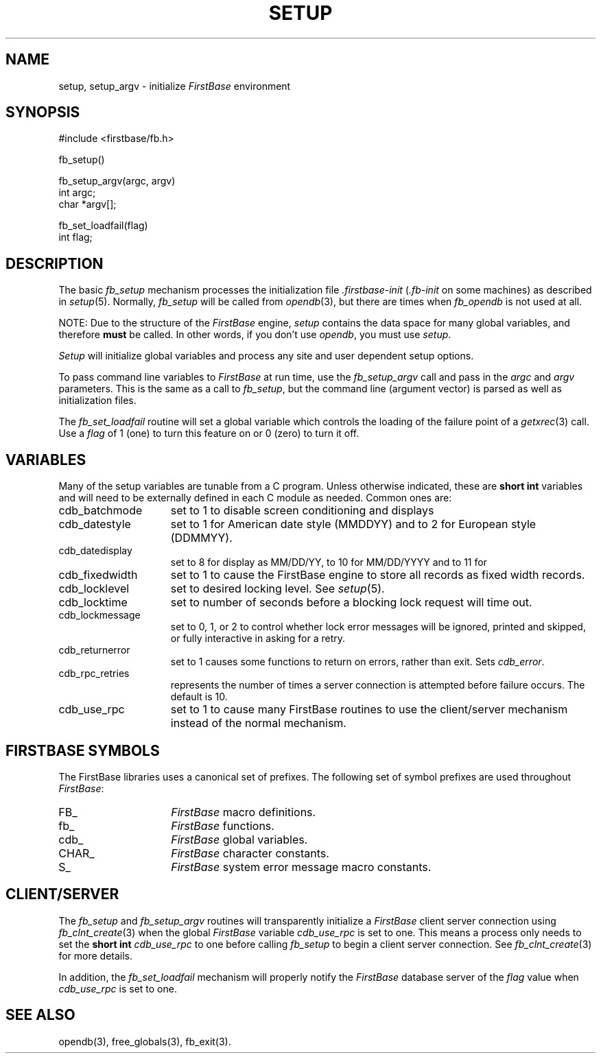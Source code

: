 .TH SETUP 3 "12 September 1995"
.FB
.SH NAME
setup, setup_argv \- initialize \fIFirstBase\fP environment
.SH SYNOPSIS
#include <firstbase/fb.h>
.sp 1
fb_setup()
.sp 1
fb_setup_argv(argc, argv)
.br
int argc;
.br
char *argv[];
.sp 1
fb_set_loadfail(flag)
.br
int flag;
.PP
.SH DESCRIPTION
The basic \fIfb_setup\fP mechanism processes the initialization
file \fI.firstbase-init\fP (\fI.fb-init\fP on some machines)
as described in \fIsetup\fP(5).
Normally, \fIfb_setup\fP will be called from \fIopendb\fP(3), but there
are times when \fIfb_opendb\fP is not used at all.
.PP
NOTE: Due to the structure of the \fIFirstBase\fP engine, \fIsetup\fP contains
the data space for many global variables, and therefore \fBmust\fP be called.
In other words, if you don't use \fIopendb\fP, you must use \fIsetup\fP.
.PP
\fISetup\fP will initialize global variables and process
any site and user dependent setup options.
.PP
To pass command line variables to \fIFirstBase\fP at run time,
use the \fIfb_setup_argv\fP call and pass in the \fIargc\fP and \fIargv\fP
parameters. This is the same as a call to \fIfb_setup\fP, but the command
line (argument vector) is parsed as well as initialization files.
.PP
The \fIfb_set_loadfail\fP routine will set a global variable
which controls the loading of the failure point of a \fIgetxrec\fP(3) call.
Use a \fIflag\fP of 1 (one) to turn this feature on or 0 (zero) to turn it off.
.SH VARIABLES
Many of the setup variables are tunable from a C program. Unless
otherwise indicated, these are \fBshort int\fP variables and will
need to be externally defined in each C module as needed.
Common ones are:
.sp 1
.PD 0
.TP 15
cdb_batchmode
set to 1 to disable screen conditioning and displays
.TP 15
cdb_datestyle
set to 1 for American date style (MMDDYY) and to 2 for European style (DDMMYY).
.TP 15
cdb_datedisplay
set to 8 for display as MM/DD/YY, to 10 for MM/DD/YYYY and to 11 for
.TP 15
cdb_fixedwidth
set to 1 to cause the FirstBase engine to store all records as fixed width
records.
.TP 15
cdb_locklevel
set to desired locking level. See \fIsetup\fP(5).
.TP 15
cdb_locktime
set to number of seconds before a blocking lock request will time out.
.TP 15
cdb_lockmessage
set to 0, 1, or 2 to control whether lock error messages will be ignored,
printed and skipped, or fully interactive in asking for a retry.
.TP 15
cdb_returnerror
set to 1 causes some functions to
return on errors, rather than exit. Sets \fIcdb_error\fP.
.TP 15
cdb_rpc_retries
represents the number of times a server connection is attempted
before failure occurs. The default is 10.
.TP 15
cdb_use_rpc
set to 1 to cause many FirstBase routines to use the client/server mechanism
instead of the normal mechanism.
.PD
.SH FIRSTBASE SYMBOLS
.PP
The FirstBase libraries uses a canonical set of prefixes.
The following set of symbol prefixes are used throughout \fIFirstBase\fP:
.sp 1
.PD 0
.TP 15
FB_
\fIFirstBase\fP macro definitions.
.TP 15
fb_
\fIFirstBase\fP functions.
.TP 15
cdb_
\fIFirstBase\fP global variables.
.TP 15
CHAR_
\fIFirstBase\fP character constants.
.TP 15
S_
\fIFirstBase\fP system error message macro constants.
.PD
.SH CLIENT/SERVER
.PP
The \fIfb_setup\fP and \fIfb_setup_argv\fP
routines will transparently initialize a \fIFirstBase\fP
client server connection using \fIfb_clnt_create\fP(3)
when the global \fIFirstBase\fP variable \fIcdb_use_rpc\fP is set to one.
This means a process only needs to set the \fBshort int\fP \fIcdb_use_rpc\fP
to one before calling \fIfb_setup\fP to begin a client server connection.
See \fIfb_clnt_create\fP(3) for more details.
.PP
In addition, the \fIfb_set_loadfail\fP mechanism will properly notify
the \fIFirstBase\fP database server of the \fIflag\fP value when
\fIcdb_use_rpc\fP is set to one.
.SH SEE ALSO
opendb(3), free_globals(3), fb_exit(3).
.br
